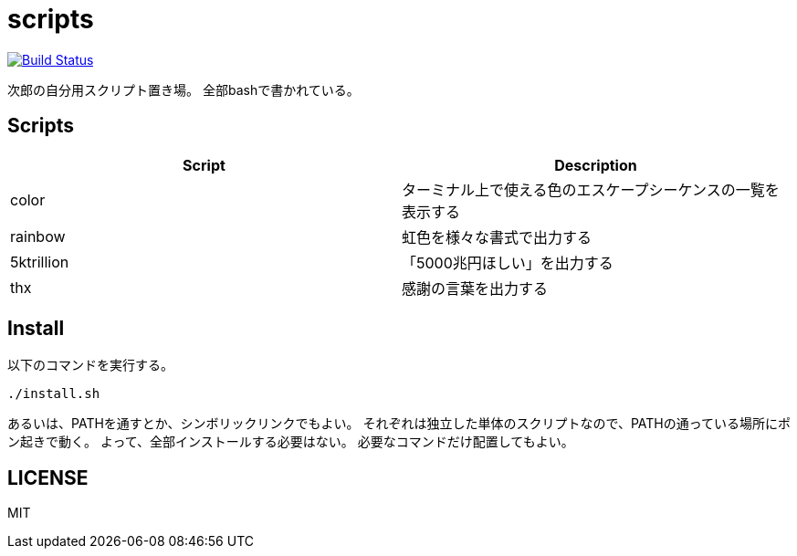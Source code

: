= scripts

image:https://travis-ci.org/jiro4989/scripts.svg?branch=master["Build Status", link="https://travis-ci.org/jiro4989/scripts"]

次郎の自分用スクリプト置き場。
全部bashで書かれている。

== Scripts

[options="header"]
|=================
|Script|Description
|color|ターミナル上で使える色のエスケープシーケンスの一覧を表示する
|rainbow|虹色を様々な書式で出力する
|5ktrillion|「5000兆円ほしい」を出力する
|thx|感謝の言葉を出力する
|=================

== Install

以下のコマンドを実行する。

[source,bash]
----
./install.sh
----

あるいは、PATHを通すとか、シンボリックリンクでもよい。
それぞれは独立した単体のスクリプトなので、PATHの通っている場所にポン起きで動く。
よって、全部インストールする必要はない。
必要なコマンドだけ配置してもよい。

== LICENSE

MIT
